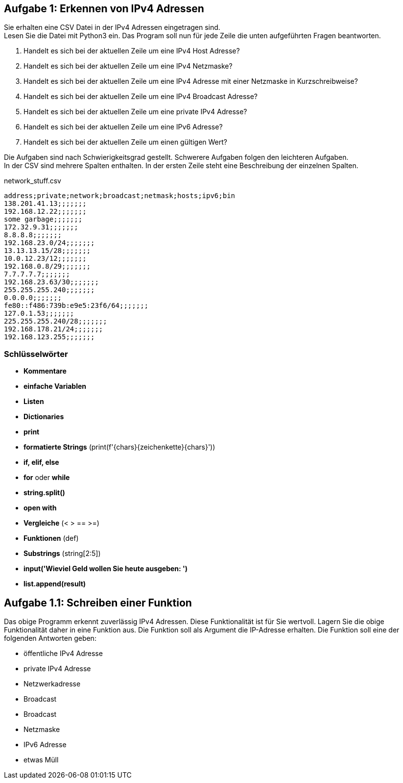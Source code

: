 // vim set: syntax=asciidoc

== Aufgabe 1: Erkennen von IPv4 Adressen


Sie erhalten eine CSV Datei in der IPv4 Adressen eingetragen sind. +
Lesen Sie die Datei mit Python3 ein. Das Program soll nun für jede Zeile die unten aufgeführten Fragen beantworten. +

1. Handelt es sich bei der aktuellen Zeile um eine IPv4 Host Adresse?
2. Handelt es sich bei der aktuellen Zeile um eine IPv4 Netzmaske?
3. Handelt es sich bei der aktuellen Zeile um eine IPv4 Adresse mit einer Netzmaske in Kurzschreibweise?
4. Handelt es sich bei der aktuellen Zeile um eine IPv4 Broadcast Adresse?
5. Handelt es sich bei der aktuellen Zeile um eine private IPv4 Adresse?
6. Handelt es sich bei der aktuellen Zeile um eine IPv6 Adresse?
7. Handelt es sich bei der aktuellen Zeile um einen gültigen Wert?


Die Aufgaben sind nach Schwierigkeitsgrad gestellt. Schwerere Aufgaben folgen den leichteren Aufgaben. +
In der CSV sind mehrere Spalten enthalten. In der ersten Zeile steht eine Beschreibung der einzelnen Spalten.

[source.bash]
.+network_stuff.csv+
----
address;private;network;broadcast;netmask;hosts;ipv6;bin
138.201.41.13;;;;;;;
192.168.12.22;;;;;;;
some garbage;;;;;;;
172.32.9.31;;;;;;;
8.8.8.8;;;;;;;
192.168.23.0/24;;;;;;;
13.13.13.15/28;;;;;;;
10.0.12.23/12;;;;;;;
192.168.0.8/29;;;;;;;
7.7.7.7.7;;;;;;;
192.168.23.63/30;;;;;;;
255.255.255.240;;;;;;;
0.0.0.0;;;;;;;
fe80::f486:739b:e9e5:23f6/64;;;;;;;
127.0.1.53;;;;;;;
225.255.255.240/28;;;;;;;
192.168.178.21/24;;;;;;;
192.168.123.255;;;;;;;
----

=== Schlüsselwörter

* *Kommentare*
* *einfache Variablen*
* *Listen*
* *Dictionaries*
* *print*
* *formatierte Strings* (print(f'{chars}{zeichenkette}{chars}'))
* *if, elif, else*
* *for* oder *while*
* *string.split()*
* *open with*
* *Vergleiche* (< > == >=)
* *Funktionen* (def)
* *Substrings* (string[2:5])
* *input('Wieviel Geld wollen Sie heute ausgeben: ')*
* *list.append(result)*


== Aufgabe 1.1: Schreiben einer Funktion

Das obige Programm erkennt zuverlässig IPv4 Adressen. Diese Funktionalität ist für Sie wertvoll. Lagern Sie die obige Funktionalität daher in eine Funktion aus. Die Funktion soll als Argument die IP-Adresse erhalten. Die Funktion soll eine der folgenden Antworten geben:

* öffentliche IPv4 Adresse
* private IPv4 Adresse
* Netzwerkadresse
* Broadcast
* Broadcast
* Netzmaske
* IPv6 Adresse
* etwas Müll

ifdef::with_solution[]
== Lösung 1:

=== Vorbemerkung

In der Realität sind die Dinge häufiger deutlich komplexer als es zunächst den Anschein hat. Bei der Lösung der Aufgabe geht es nicht um eine 100%'tige Lösung, dafür gibt es viel zu viele Sonderfälle zu beachten. In der Praxis würde man zur Lösung dieser Aufgabe auf Bibliotheken zurückgreifen. Je nach Qualität einer Bibliothek sind diese Sonderfälle dann berücksichtigt und der Program Code wäre deutlich einfacher. +
Die im weiteren vorgestellte Lösung verwendet die bisher gelernten Schlüsselwörter. Auch hier ist zu beachten das die Lösung keineswegs die beste (geschickteste) Lösung darstellt. Python selber hat eine große Vielzahl von Konstukten um Aufgaben sehr effizient zu lösen. Die Anzahl der Lösungsmöglichkeiten ist schier unendlich, es geht hier um eine einfach nachzuvollziehende Lösung. +

Zur Lösung der Aufgabe ist es hilfreich die Aufgabe zunächst in kleinere Aufgaben zu unterteilen. So könnten Sie sich z.B. folgende Liste erstellen um die Aufgabe in kleinere Aufgaben zu zerlegen:

=== Teillösungen

* lese eine CSV Datei zeilenweise ein
* nehme jede Zeile und extrahiere die erste Spalte
* untersuche die erste Spalte auf ungültige Zeichen und breche den aktuellen Schleifendurchlauf bei ungültigen Zeichen ab
* Die erste Spalte muss aus vier Dezimalzahlen bestehen die durch drei Punkte voneinander getrennt sind.
* Die letzte Zahl kann auch einen _/_ als Trennzeichen zwischen IP und Netzmaske in Kurzschreibweise enthalten
* Alle Bestandteile können jetzt in Ganze Dezimalzahlen (Integers) umgewandelt werden.
* Sollte die jeweilige Stelle der IP Adresse nicht im Bereich zwischen 0 bis 255 liegen, kann die Bearbeitung der aktuellen Zeile abgebrochen werden.

Bis hierhin ist der erste große Teil der Aufgabe gelöst. Jetzt kommen wir zur Lösung der gegestellten Aufgaben. Im folgenden wird die Aufgabe 1 gelöst, die Lösung der weiteren Fragen erfolgt analog.


[source,python,highlight=4]
.eine mögliche Lösung des ersten Teils
-----
#!/usr/bin/python3
# -*- coding: utf-8 -*-

file = '/home/tn/bin/network_stuff.csv'

first_line = True
# Datei einlesen und die erste Zeile ueberspringen
with open(file, 'r') as fh:
    for line in fh.readlines():
        if first_line is True:
            first_line = False
            continue
        # erste Spalte
        rows = line.split(';')
        pattern = rows[0]
        octett = pattern.split('.')

        # Es kann nur dann eine gültige IP sein, wenn es genau vier Oktetts hat
        lenght = 0
        for i in octett:
            lenght = lenght + 1
        if len != 4:
            continue

        # haben wir eine Netzmaske in Kurzschreibweise
        items = octett[3].split('/')
        if items > 1:
            netmask = items[1]
            ipaddress = [octett[0], octett[1], octett[2], items[0]]
            # naechste Zeile wenn die Netzmaske keine Zahl ist
            try:
                int(netmask)
            except:
                continue
        else:
            netmask = False
            ipaddress = octett

        # enthalten alle otetts der IPadresse nur Integers
        try:
            for octett in ipaddress:
                int(octett)
        except:
            continue

        # liegen die Integers im Bereich zwischen 0 und 255
        next_line = True
        for octett in ipaddress:
            if octett >= 0 and octett < 256:
                next_line = True
            else:
                next_line = False
                break
        # Abbruch der aktuellen Zeile
        if next_line is False:
            continue

        # jetzt koennen die Fragen nach dem Typ der Adresse beantwortet werden

        # ermitteln der Host Adresse
        # einfachste Annahme, keine Netzmaske
        if netmask is False and octett[3] > 0 and octett[3] < 255:
            print(f'{octett[0]}.{octett[1]}.{octett[2]}.{octett[3]} ist eine Host Adresse')
        else:
            pass
-----

NOTE: Wann immer Programmcode mehrfach verwendet wird, sollte er in ein Funktion ausgelagert werden

Die erste Aufgabe gilt als gelöst, wenn sich keine Netzmaske ermitteln lässt. Dann kann die IP Adresse als Host Adresse betrachtet werden wenn die erste Stelle der IP Adresse kleiner 255 ist.

NOTE: In der Realität ist die Frage natürlich etwas komplexer, aber für unsere Zwecke reicht die Lösung aus.

==== Handelt es sich um eine Host oder um eine Netzadresse

Lösung der Frage ob es sich bei der IP Adresse um eine Netzwerkadresse oder um eine Broadcast Adresse handelt. +
Dazu muss eine Netzmaske vorhanden sein. Im folgenden wird jetzt berechnet welche Netzwerkadressen und welche Broadcast Adressen möglich sind. Durch einen Vergleich kann dann ermittelt werden ob es sich um:

a. eine Host Adresse handelt
b. eine Netzwerk Adresse handelt
c. eine Broadcast Adresse handelt


[source,python,highlight=4]
-----
print('solution')
-----
endif::with_solution[]
